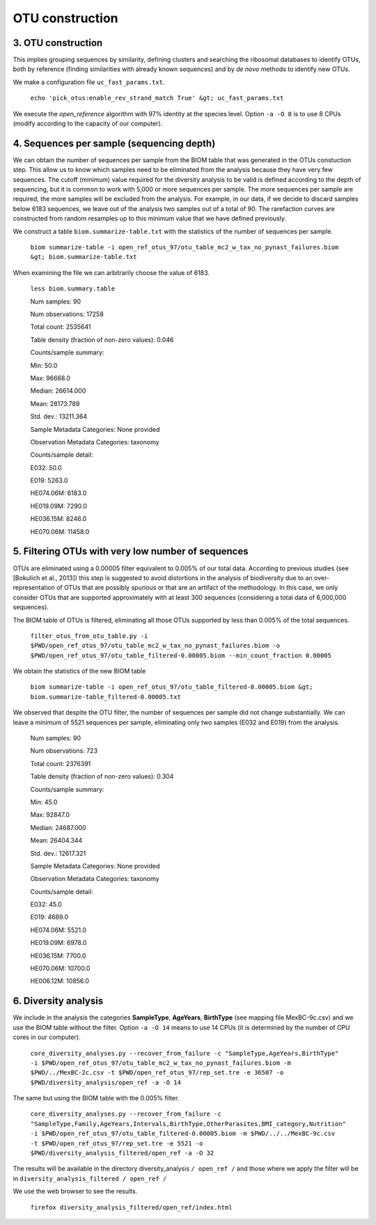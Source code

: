 OTU construction
================

.. _otucons:

3. OTU construction
-------------------

This implies grouping sequences by similarity, defining clusters and searching the ribosomal databases to identify OTUs, both by reference (finding similarities with already known sequences) and by *de novo* methods to identify new OTUs.

We make a configuration file ``uc_fast_params.txt``.

    ``echo 'pick_otus:enable_rev_strand_match True' &gt; uc_fast_params.txt``

We execute the *open_reference* algorithm with 97% identity at the species level. Option ``-a -O 8`` is to use 8 CPUs (modify according to the capacity of our computer).

4. Sequences per sample (sequencing depth)
------------------------------------------

We can obtain the number of sequences per sample from the BIOM table that was generated in the OTUs constuction step. This allow us to know which samples need to be eliminated from the analysis because they have very few sequences. The cutoff (minimum) value required for the diversity analysis to be valid is defined according to the depth of sequencing, but it is common to work with 5,000 or more sequences per sample. The more sequences per sample are required, the more samples will be excluded from the analysis. For example, in our data, if we decide to discard samples below 6183 sequences, we leave out of the analysis two samples out of a total of 90. The rarefaction curves are constructed from random resamples up to this minimum value that we have defined previously.

We construct a table ``biom.summarize-table.txt`` with the statistics of the number of sequences per sample.

    ``biom summarize-table -i open_ref_otus_97/otu_table_mc2_w_tax_no_pynast_failures.biom &gt; biom.summarize-table.txt``

When examining the file we can arbitrarily choose the value of 6183.

    ``less biom.summary.table``

    Num samples: 90
    
    Num observations: 17258
    
    Total count: 2535641
   
    Table density (fraction of non-zero values): 0.046

    Counts/sample summary:

    Min: 50.0

    Max: 96668.0
    
    Median: 26614.000
    
    Mean: 28173.789
    
    Std. dev.: 13211.364
    
    Sample Metadata Categories: None provided
    
    Observation Metadata Categories: taxonomy

    Counts/sample detail:
    
    E032: 50.0
    
    E019: 5263.0
    
    HE074.06M: 6183.0
    
    HE019.09M: 7290.0
    
    HE036.15M: 8246.0
    
    HE070.06M: 11458.0

5. Filtering OTUs with very low number of sequences
---------------------------------------------------

OTUs are eliminated using a 0.00005 filter equivalent to 0.005% of our total data. According to previous studies (see [Bokulich et al., 2013]) this step is suggested to avoid distortions in the analysis of biodiversity due to an over-representation of OTUs that are possibly spurious or that are an artifact of the methodology. In this case, we only consider OTUs that are supported approximately with at least 300 sequences (considering a total data of 6,000,000 sequences).

The BIOM table of OTUs is filtered, eliminating all those OTUs supported by less than 0.005% of the total sequences.

    ``filter_otus_from_otu_table.py -i $PWD/open_ref_otus_97/otu_table_mc2_w_tax_no_pynast_failures.biom -o $PWD/open_ref_otus_97/otu_table_filtered-0.00005.biom --min_count_fraction 0.00005``

We obtain the statistics of the new BIOM table
    
    ``biom summarize-table -i open_ref_otus_97/otu_table_filtered-0.00005.biom &gt; biom.summarize-table_filtered-0.00005.txt``

We observed that despite the OTU filter, the number of sequences per sample did not change substantially. We can leave a minimum
of 5521 sequences per sample, eliminating only two samples (E032 and E019) from the analysis.

    
    Num samples: 90
    
    Num observations: 723
    
    Total count: 2376391
    
    Table density (fraction of non-zero values): 0.304
    
    Counts/sample summary:
    
    Min: 45.0
    
    Max: 92847.0
    
    Median: 24687.000
    
    Mean: 26404.344
    
    Std. dev.: 12617.321
    
    Sample Metadata Categories: None provided
    
    Observation Metadata Categories: taxonomy
    
    Counts/sample detail:
    
    E032: 45.0
    
    E019: 4689.0
    
    HE074.06M: 5521.0
    
    HE019.09M: 6978.0
    
    HE036.15M: 7700.0
    
    HE070.06M: 10700.0
    
    HE006.12M: 10856.0

6. Diversity analysis
---------------------

We include in the analysis the categories **SampleType**, **AgeYears**, **BirthType** (see mapping file MexBC-9c.csv) and we use the BIOM table without the filter. Option ``-a -O 14`` means to use 14 CPUs (it is determined by the number of CPU cores in our computer).

    ``core_diversity_analyses.py --recover_from_failure -c "SampleType,AgeYears,BirthType" -i $PWD/open_ref_otus_97/otu_table_mc2_w_tax_no_pynast_failures.biom -m $PWD/../MexBC-2c.csv -t $PWD/open_ref_otus_97/rep_set.tre -e 36507 -o $PWD/diversity_analysis/open_ref -a -O 14``

The same but using the BIOM table with the 0.005% filter.

    ``core_diversity_analyses.py --recover_from_failure -c "SampleType,Family,AgeYears,Intervals,BirthType,OtherParasites,BMI_category,Nutrition" -i $PWD/open_ref_otus_97/otu_table_filtered-0.00005.biom -m $PWD/../../MexBC-9c.csv -t $PWD/open_ref_otus_97/rep_set.tre -e 5521 -o $PWD/diversity_analysis_filtered/open_ref -a -O 32``

The results will be available in the directory diversity_analysis ``/ open_ref /`` and those where we apply the filter will be in ``diversity_analysis_filtered / open_ref /``

We use the web browser to see the results.

    ``firefox diversity_analysis_filtered/open_ref/index.html``
